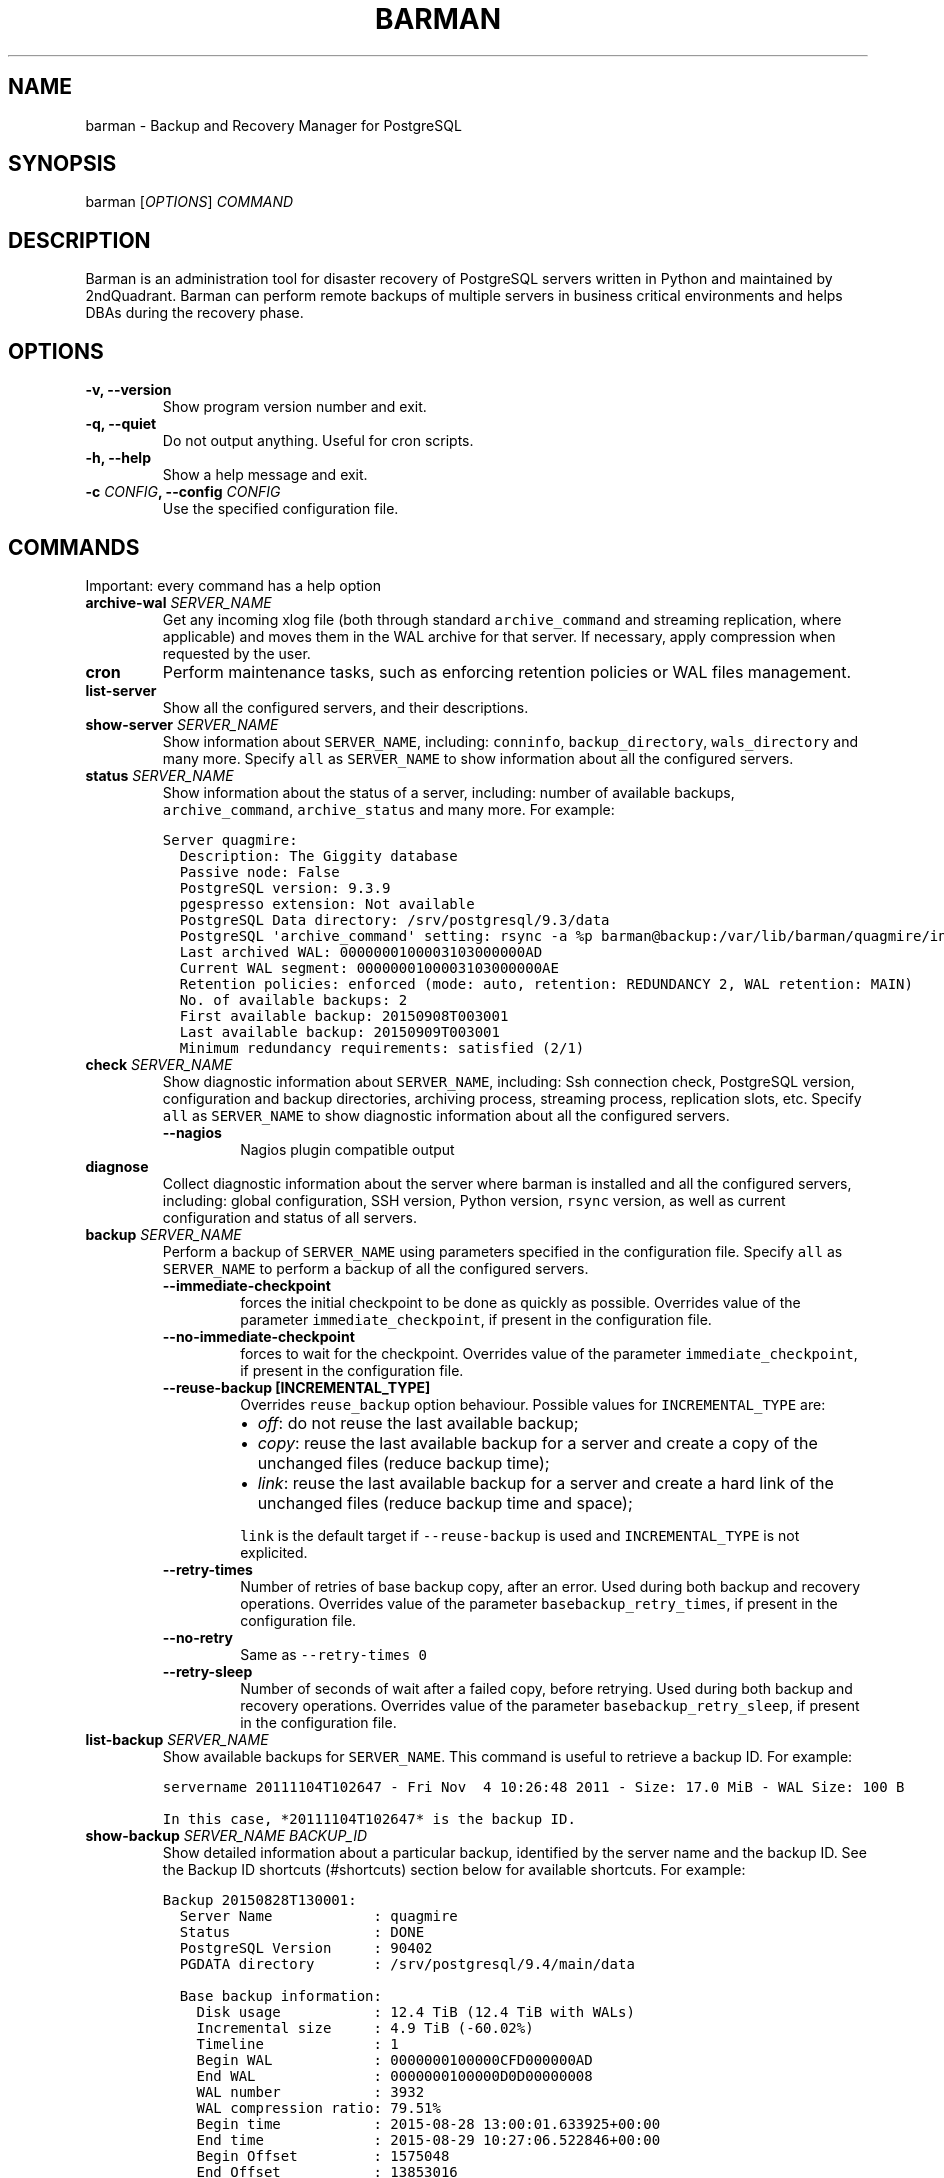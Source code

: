 .\" Automatically generated by Pandoc 1.19
.\"
.TH "BARMAN" "1" "December 27, 2016" "Barman User manuals" "Version 2.1a1"
.hy
.SH NAME
.PP
barman \- Backup and Recovery Manager for PostgreSQL
.SH SYNOPSIS
.PP
barman [\f[I]OPTIONS\f[]] \f[I]COMMAND\f[]
.SH DESCRIPTION
.PP
Barman is an administration tool for disaster recovery of PostgreSQL
servers written in Python and maintained by 2ndQuadrant.
Barman can perform remote backups of multiple servers in business
critical environments and helps DBAs during the recovery phase.
.SH OPTIONS
.TP
.B \-v, \-\-version
Show program version number and exit.
.RS
.RE
.TP
.B \-q, \-\-quiet
Do not output anything.
Useful for cron scripts.
.RS
.RE
.TP
.B \-h, \-\-help
Show a help message and exit.
.RS
.RE
.TP
.B \-c \f[I]CONFIG\f[], \-\-config \f[I]CONFIG\f[]
Use the specified configuration file.
.RS
.RE
.SH COMMANDS
.PP
Important: every command has a help option
.TP
.B archive\-wal \f[I]SERVER_NAME\f[]
Get any incoming xlog file (both through standard
\f[C]archive_command\f[] and streaming replication, where applicable)
and moves them in the WAL archive for that server.
If necessary, apply compression when requested by the user.
.RS
.RE
.TP
.B cron
Perform maintenance tasks, such as enforcing retention policies or WAL
files management.
.RS
.RE
.TP
.B list\-server
Show all the configured servers, and their descriptions.
.RS
.RE
.TP
.B show\-server \f[I]SERVER_NAME\f[]
Show information about \f[C]SERVER_NAME\f[], including:
\f[C]conninfo\f[], \f[C]backup_directory\f[], \f[C]wals_directory\f[]
and many more.
Specify \f[C]all\f[] as \f[C]SERVER_NAME\f[] to show information about
all the configured servers.
.RS
.RE
.TP
.B status \f[I]SERVER_NAME\f[]
Show information about the status of a server, including: number of
available backups, \f[C]archive_command\f[], \f[C]archive_status\f[] and
many more.
For example:
.RS
.RE
.IP
.nf
\f[C]
Server\ quagmire:
\ \ Description:\ The\ Giggity\ database
\ \ Passive\ node:\ False
\ \ PostgreSQL\ version:\ 9.3.9
\ \ pgespresso\ extension:\ Not\ available
\ \ PostgreSQL\ Data\ directory:\ /srv/postgresql/9.3/data
\ \ PostgreSQL\ \[aq]archive_command\[aq]\ setting:\ rsync\ \-a\ %p\ barman\@backup:/var/lib/barman/quagmire/incoming
\ \ Last\ archived\ WAL:\ 0000000100003103000000AD
\ \ Current\ WAL\ segment:\ 0000000100003103000000AE
\ \ Retention\ policies:\ enforced\ (mode:\ auto,\ retention:\ REDUNDANCY\ 2,\ WAL\ retention:\ MAIN)
\ \ No.\ of\ available\ backups:\ 2
\ \ First\ available\ backup:\ 20150908T003001
\ \ Last\ available\ backup:\ 20150909T003001
\ \ Minimum\ redundancy\ requirements:\ satisfied\ (2/1)
\f[]
.fi
.TP
.B check \f[I]SERVER_NAME\f[]
Show diagnostic information about \f[C]SERVER_NAME\f[], including: Ssh
connection check, PostgreSQL version, configuration and backup
directories, archiving process, streaming process, replication slots,
etc.
Specify \f[C]all\f[] as \f[C]SERVER_NAME\f[] to show diagnostic
information about all the configured servers.
.RS
.TP
.B \-\-nagios
Nagios plugin compatible output
.RS
.RE
.RE
.TP
.B diagnose
Collect diagnostic information about the server where barman is
installed and all the configured servers, including: global
configuration, SSH version, Python version, \f[C]rsync\f[] version, as
well as current configuration and status of all servers.
.RS
.RE
.TP
.B backup \f[I]SERVER_NAME\f[]
Perform a backup of \f[C]SERVER_NAME\f[] using parameters specified in
the configuration file.
Specify \f[C]all\f[] as \f[C]SERVER_NAME\f[] to perform a backup of all
the configured servers.
.RS
.TP
.B \-\-immediate\-checkpoint
forces the initial checkpoint to be done as quickly as possible.
Overrides value of the parameter \f[C]immediate_checkpoint\f[], if
present in the configuration file.
.RS
.RE
.TP
.B \-\-no\-immediate\-checkpoint
forces to wait for the checkpoint.
Overrides value of the parameter \f[C]immediate_checkpoint\f[], if
present in the configuration file.
.RS
.RE
.TP
.B \-\-reuse\-backup [INCREMENTAL_TYPE]
Overrides \f[C]reuse_backup\f[] option behaviour.
Possible values for \f[C]INCREMENTAL_TYPE\f[] are:
.RS
.IP \[bu] 2
\f[I]off\f[]: do not reuse the last available backup;
.IP \[bu] 2
\f[I]copy\f[]: reuse the last available backup for a server and create a
copy of the unchanged files (reduce backup time);
.IP \[bu] 2
\f[I]link\f[]: reuse the last available backup for a server and create a
hard link of the unchanged files (reduce backup time and space);
.PP
\f[C]link\f[] is the default target if \f[C]\-\-reuse\-backup\f[] is
used and \f[C]INCREMENTAL_TYPE\f[] is not explicited.
.RE
.TP
.B \-\-retry\-times
Number of retries of base backup copy, after an error.
Used during both backup and recovery operations.
Overrides value of the parameter \f[C]basebackup_retry_times\f[], if
present in the configuration file.
.RS
.RE
.TP
.B \-\-no\-retry
Same as \f[C]\-\-retry\-times\ 0\f[]
.RS
.RE
.TP
.B \-\-retry\-sleep
Number of seconds of wait after a failed copy, before retrying.
Used during both backup and recovery operations.
Overrides value of the parameter \f[C]basebackup_retry_sleep\f[], if
present in the configuration file.
.RS
.RE
.RE
.TP
.B list\-backup \f[I]SERVER_NAME\f[]
Show available backups for \f[C]SERVER_NAME\f[].
This command is useful to retrieve a backup ID.
For example:
.RS
.RE
.IP
.nf
\f[C]
servername\ 20111104T102647\ \-\ Fri\ Nov\ \ 4\ 10:26:48\ 2011\ \-\ Size:\ 17.0\ MiB\ \-\ WAL\ Size:\ 100\ B
\f[]
.fi
.IP
.nf
\f[C]
In\ this\ case,\ *20111104T102647*\ is\ the\ backup\ ID.
\f[]
.fi
.TP
.B show\-backup \f[I]SERVER_NAME\f[] \f[I]BACKUP_ID\f[]
Show detailed information about a particular backup, identified by the
server name and the backup ID.
See the Backup ID shortcuts (#shortcuts) section below for available
shortcuts.
For example:
.RS
.RE
.IP
.nf
\f[C]
Backup\ 20150828T130001:
\ \ Server\ Name\ \ \ \ \ \ \ \ \ \ \ \ :\ quagmire
\ \ Status\ \ \ \ \ \ \ \ \ \ \ \ \ \ \ \ \ :\ DONE
\ \ PostgreSQL\ Version\ \ \ \ \ :\ 90402
\ \ PGDATA\ directory\ \ \ \ \ \ \ :\ /srv/postgresql/9.4/main/data

\ \ Base\ backup\ information:
\ \ \ \ Disk\ usage\ \ \ \ \ \ \ \ \ \ \ :\ 12.4\ TiB\ (12.4\ TiB\ with\ WALs)
\ \ \ \ Incremental\ size\ \ \ \ \ :\ 4.9\ TiB\ (\-60.02%)
\ \ \ \ Timeline\ \ \ \ \ \ \ \ \ \ \ \ \ :\ 1
\ \ \ \ Begin\ WAL\ \ \ \ \ \ \ \ \ \ \ \ :\ 0000000100000CFD000000AD
\ \ \ \ End\ WAL\ \ \ \ \ \ \ \ \ \ \ \ \ \ :\ 0000000100000D0D00000008
\ \ \ \ WAL\ number\ \ \ \ \ \ \ \ \ \ \ :\ 3932
\ \ \ \ WAL\ compression\ ratio:\ 79.51%
\ \ \ \ Begin\ time\ \ \ \ \ \ \ \ \ \ \ :\ 2015\-08\-28\ 13:00:01.633925+00:00
\ \ \ \ End\ time\ \ \ \ \ \ \ \ \ \ \ \ \ :\ 2015\-08\-29\ 10:27:06.522846+00:00
\ \ \ \ Begin\ Offset\ \ \ \ \ \ \ \ \ :\ 1575048
\ \ \ \ End\ Offset\ \ \ \ \ \ \ \ \ \ \ :\ 13853016
\ \ \ \ Begin\ XLOG\ \ \ \ \ \ \ \ \ \ \ :\ CFD/AD180888
\ \ \ \ End\ XLOG\ \ \ \ \ \ \ \ \ \ \ \ \ :\ D0D/8D36158

\ \ WAL\ information:
\ \ \ \ No\ of\ files\ \ \ \ \ \ \ \ \ \ :\ 35039
\ \ \ \ Disk\ usage\ \ \ \ \ \ \ \ \ \ \ :\ 121.5\ GiB
\ \ \ \ WAL\ rate\ \ \ \ \ \ \ \ \ \ \ \ \ :\ 275.50/hour
\ \ \ \ Compression\ ratio\ \ \ \ :\ 77.81%
\ \ \ \ Last\ available\ \ \ \ \ \ \ :\ 0000000100000D95000000E7

\ \ Catalog\ information:
\ \ \ \ Retention\ Policy\ \ \ \ \ :\ not\ enforced
\ \ \ \ Previous\ Backup\ \ \ \ \ \ :\ 20150821T130001
\ \ \ \ Next\ Backup\ \ \ \ \ \ \ \ \ \ :\ \-\ (this\ is\ the\ latest\ base\ backup)
\f[]
.fi
.TP
.B list\-files \f[I][OPTIONS]\f[] \f[I]SERVER_NAME\f[] \f[I]BACKUP_ID\f[]
List all the files in a particular backup, identified by the server name
and the backup ID.
See the Backup ID shortcuts (#shortcuts) section below for available
shortcuts.
.RS
.TP
.B \-\-target \f[I]TARGET_TYPE\f[]
Possible values for TARGET_TYPE are:
.RS
.IP \[bu] 2
\f[I]data\f[]: lists just the data files;
.IP \[bu] 2
\f[I]standalone\f[]: lists the base backup files, including required WAL
files;
.IP \[bu] 2
\f[I]wal\f[]: lists all the WAL files between the start of the base
backup and the end of the log / the start of the following base backup
(depending on whether the specified base backup is the most recent one
available);
.IP \[bu] 2
\f[I]full\f[]: same as data + wal.
.PP
The default value is \f[C]standalone\f[].
.RE
.RE
.TP
.B rebuild\-xlogdb \f[I]SERVER_NAME\f[]
Perform a rebuild of the WAL file metadata for \f[C]SERVER_NAME\f[] (or
every server, using the \f[C]all\f[] shortcut) guessing it from the disk
content.
The metadata of the WAL archive is contained in the \f[C]xlog.db\f[]
file, and every Barman server has its own copy.
.RS
.RE
.TP
.B recover \f[I][OPTIONS]\f[] \f[I]SERVER_NAME\f[] \f[I]BACKUP_ID\f[] \f[I]DESTINATION_DIRECTORY\f[]
Recover a backup in a given directory (local or remote, depending on the
\f[C]\-\-remote\-ssh\-command\f[] option settings).
See the Backup ID shortcuts (#shortcuts) section below for available
shortcuts.
.RS
.TP
.B \-\-target\-tli \f[I]TARGET_TLI\f[]
Recover the specified timeline.
.RS
.RE
.TP
.B \-\-target\-time \f[I]TARGET_TIME\f[]
Recover to the specified time.
.RS
.PP
You can use any valid unambiguous representation (e.g: "YYYY\-MM\-DD
HH:MM:SS.mmm").
.RE
.TP
.B \-\-target\-xid \f[I]TARGET_XID\f[]
Recover to the specified transaction ID.
.RS
.RE
.TP
.B \-\-target\-name \f[I]TARGET_NAME\f[]
Recover to the named restore point previously created with the
\f[C]pg_create_restore_point(name)\f[] (for PostgreSQL 9.1 and above
users).
.RS
.RE
.TP
.B \-\-exclusive
Set target xid to be non inclusive.
.RS
.RE
.TP
.B \-\-tablespace \f[I]NAME:LOCATION\f[]
Specify tablespace relocation rule.
.RS
.RE
.TP
.B \-\-remote\-ssh\-command \f[I]SSH_COMMAND\f[]
This options activates remote recovery, by specifying the secure shell
command to be launched on a remote host.
This is the equivalent of the "ssh_command" server option in the
configuration file for remote recovery.
Example: \[aq]ssh postgres\@db2\[aq].
.RS
.RE
.TP
.B \-\-retry\-times \f[I]RETRY_TIMES\f[]
Number of retries of data copy during base backup after an error.
Overrides value of the parameter \f[C]basebackup_retry_times\f[], if
present in the configuration file.
.RS
.RE
.TP
.B \-\-no\-retry
Same as \f[C]\-\-retry\-times\ 0\f[]
.RS
.RE
.TP
.B \-\-retry\-sleep
Number of seconds of wait after a failed copy, before retrying.
Overrides value of the parameter \f[C]basebackup_retry_sleep\f[], if
present in the configuration file.
.RS
.RE
.RE
.TP
.B get\-wal \f[I][OPTIONS]\f[] \f[I]SERVER_NAME\f[] \f[I]WAL_ID\f[]
Retrieve a WAL file from the \f[C]xlog\f[] archive of a given server.
By default, the requested WAL file, if found, is returned as
uncompressed content to \f[C]STDOUT\f[].
The following options allow users to change this behaviour:
.RS
.TP
.B \-o \f[I]OUTPUT_DIRECTORY\f[]
destination directory where the \f[C]get\-wal\f[] will deposit the
requested WAL
.RS
.RE
.TP
.B \-z
output will be compressed using gzip
.RS
.RE
.TP
.B \-j
output will be compressed using bzip2
.RS
.RE
.TP
.B \-p \f[I]SIZE\f[]
peek from the WAL archive up to \f[I]SIZE\f[] WAL files, starting from
the requested one.
\[aq]SIZE\[aq] must be an integer >= 1.
When invoked with this option, get\-wal returns a list of zero to
\[aq]SIZE\[aq] WAL segment names, one per row.
.RS
.RE
.RE
.TP
.B switch\-xlog \f[I]SERVER_NAME\f[]
Execute pg_switch_xlog() on the target server
.RS
.TP
.B \-\-force
Forces the switch by executing CHECKPOINT before pg_switch_xlog().
\f[I]IMPORTANT:\f[] executing a CHECKPOINT might increase I/O load on a
PostgreSQL server.
Use this option with care.
.RS
.RE
.TP
.B \-\-archive
Wait for one xlog file to be archived.
If after a defined amount of time (default: 30 seconds) no xlog file is
archived, Barman will teminate with failure exit code.
.RS
.RE
.TP
.B \-\-archive\-timeout \f[I]TIMEOUT\f[]
Specifies the amount of time in seconds (default: 30 seconds) the
archiver will wait for a new xlog file to be archived before timing out.
.RS
.RE
.RE
.TP
.B receive\-wal \f[I]SERVER_NAME\f[]
Start the stream of transaction logs for a server.
The process relies on \f[C]pg_receivexlog\f[] to receive WAL files from
the PostgreSQL servers through the streaming protocol.
.RS
.TP
.B \-\-stop
stop the receive\-wal process for the server
.RS
.RE
.TP
.B \-\-reset
reset the status of receive\-wal, restarting the streaming from the
current WAL file of the server
.RS
.RE
.TP
.B \-\-create\-slot
create the physical replication slot configured with the
\f[C]slot_name\f[] configuration parameter
.RS
.RE
.TP
.B \-\-drop\-slot
drop the physical replication slot configured with the
\f[C]slot_name\f[] configuration parameter
.RS
.RE
.RE
.TP
.B delete \f[I]SERVER_NAME\f[] \f[I]BACKUP_ID\f[]
Delete the specified backup.
Backup ID shortcuts (#shortcuts) section below for available shortcuts.
.RS
.RE
.TP
.B replication\-status \f[I][OPTIONS]\f[] \f[I]SERVER_NAME\f[]
Shows live information and status of any streaming client attached to
the given server (or servers).
Default behaviour can be changed through the following options:
.RS
.TP
.B \-\-minimal
machine readable output (default: False)
.RS
.RE
.TP
.B \-\-target \f[I]TARGET_TYPE\f[]
Possible values for TARGET_TYPE are:
.RS
.IP \[bu] 2
\f[I]hot\-standby\f[]: lists only hot standby servers
.IP \[bu] 2
\f[I]wal\-streamer\f[]: lists only WAL streaming clients, such as
pg_receivexlog
.IP \[bu] 2
\f[I]all\f[]: any streaming client (default)
.RE
.RE
.SH BACKUP ID SHORTCUTS
.PP
Rather than using the timestamp backup ID, you can use any of the
following shortcuts/aliases to identity a backup for a given server:
.TP
.B first
Oldest available backup for that server, in chronological order.
.RS
.RE
.TP
.B last
Latest available backup for that server, in chronological order.
.RS
.RE
.TP
.B latest
same ast \f[I]last\f[].
.RS
.RE
.TP
.B oldest
same ast \f[I]first\f[].
.RS
.RE
.SH EXIT STATUS
.TP
.B 0
Success
.RS
.RE
.TP
.B Not zero
Failure
.RS
.RE
.SH SEE ALSO
.PP
\f[C]barman\f[] (5).
.SH BUGS
.PP
Barman has been extensively tested, and is currently being used in
several production environments.
However, we cannot exclude the presence of bugs.
.PP
Any bug can be reported via the Sourceforge bug tracker.
Along the bug submission, users can provide developers with diagnostics
information obtained through the \f[C]barman\ diagnose\f[] command.
.SH AUTHORS
.PP
In alphabetical order:
.IP \[bu] 2
Gabriele Bartolini <gabriele.bartolini@2ndquadrant.it> (project leader)
.IP \[bu] 2
Jonathan Battiato <jonathan.battiato@2ndquadrant.it> (QA/testing)
.IP \[bu] 2
Stefano Bianucci (developer, intern from University of Florence)
.IP \[bu] 2
Giuseppe Broccolo <giuseppe.broccolo@2ndquadrant.it> (QA/testing)
.IP \[bu] 2
Giulio Calacoci <giulio.calacoci@2ndquadrant.it> (developer)
.IP \[bu] 2
Francesco Canovai <francesco.canovai@2ndquadrant.it> (QA/testing)
.IP \[bu] 2
Leonardo Cecchi <leonardo.cecchi@2ndquadrant.it> (developer)
.IP \[bu] 2
Gianni Ciolli <gianni.ciolli@2ndquadrant.it> (QA/testing)
.IP \[bu] 2
Britt Cole <britt.cole@2ndquadrant.it> (documentation)
.IP \[bu] 2
Marco Nenciarini <marco.nenciarini@2ndquadrant.it> (lead developer)
.IP \[bu] 2
Rubens Souza <rubens.souza@2ndquadrant.it> (QA/testing)
.PP
Past contributors:
.IP \[bu] 2
Carlo Ascani
.SH RESOURCES
.IP \[bu] 2
Homepage: <http://www.pgbarman.org/>
.IP \[bu] 2
Documentation: <http://docs.pgbarman.org/>
.IP \[bu] 2
Professional support: <http://www.2ndQuadrant.com/>
.SH COPYING
.PP
Barman is the property of 2ndQuadrant Italia and its code is distributed
under GNU General Public License v3.
.PP
Copyright (C) 2011\-2016 2ndQuadrant Italia Srl \-
<http://www.2ndQuadrant.it/>.
.SH AUTHORS
2ndQuadrant Italy <http://www.2ndQuadrant.it>.
